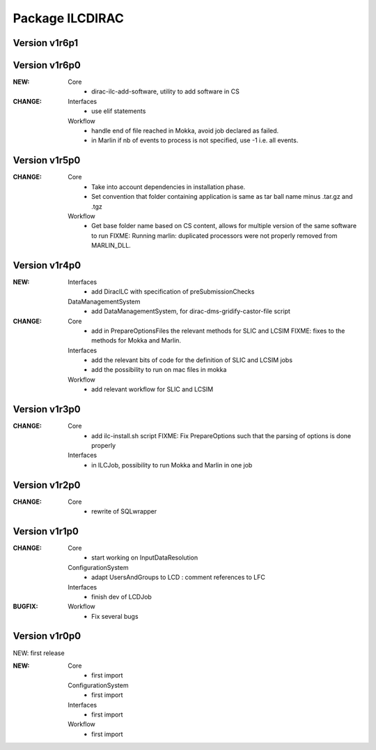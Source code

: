 ----------------
Package ILCDIRAC
----------------

Version v1r6p1
--------------

Version v1r6p0
--------------
:NEW:
 Core
  - dirac-ilc-add-software, utility to add software in CS
:CHANGE:
 Interfaces
  - use elif statements
 Workflow
  - handle end of file reached in Mokka, avoid job declared as failed.
  - in Marlin if nb of events to process is not specified, use -1 i.e. all events.

Version v1r5p0
--------------
:CHANGE:
 Core
  - Take into account dependencies in installation phase.
  - Set convention that folder containing application is same as tar ball name minus .tar.gz and .tgz
 Workflow
  - Get base folder  name based on CS content, allows for multiple version of the same software to run FIXME: Running marlin: duplicated processors were not properly removed from MARLIN_DLL.

Version v1r4p0
--------------
:NEW:
 Interfaces
  - add DiracILC with specification of preSubmissionChecks
 DataManagementSystem
  - add DataManagementSystem, for dirac-dms-gridify-castor-file script
:CHANGE:
 Core
  - add in PrepareOptionsFiles the relevant methods for SLIC and LCSIM FIXME: fixes to the methods for Mokka and Marlin.
 Interfaces
  - add the relevant bits of code for the definition of SLIC and LCSIM jobs
  - add the possibility to run on mac files in mokka
 Workflow
  - add relevant workflow for SLIC and LCSIM

Version v1r3p0
--------------
:CHANGE:
 Core
  - add ilc-install.sh script FIXME: Fix PrepareOptions such that the parsing of options is done properly
 Interfaces
  - in ILCJob, possibility to run Mokka and Marlin in one job

Version v1r2p0
--------------
:CHANGE:
 Core
  - rewrite of SQLwrapper

Version v1r1p0
--------------
:CHANGE:
 Core
  - start working on InputDataResolution
 ConfigurationSystem
  - adapt UsersAndGroups to LCD : comment references to LFC
 Interfaces
  - finish dev of LCDJob
:BUGFIX:
 Workflow
  - Fix several bugs

Version v1r0p0
--------------

NEW: first release


:NEW:
 Core
  - first import
 ConfigurationSystem
  - first import
 Interfaces
  - first import
 Workflow
  - first import

